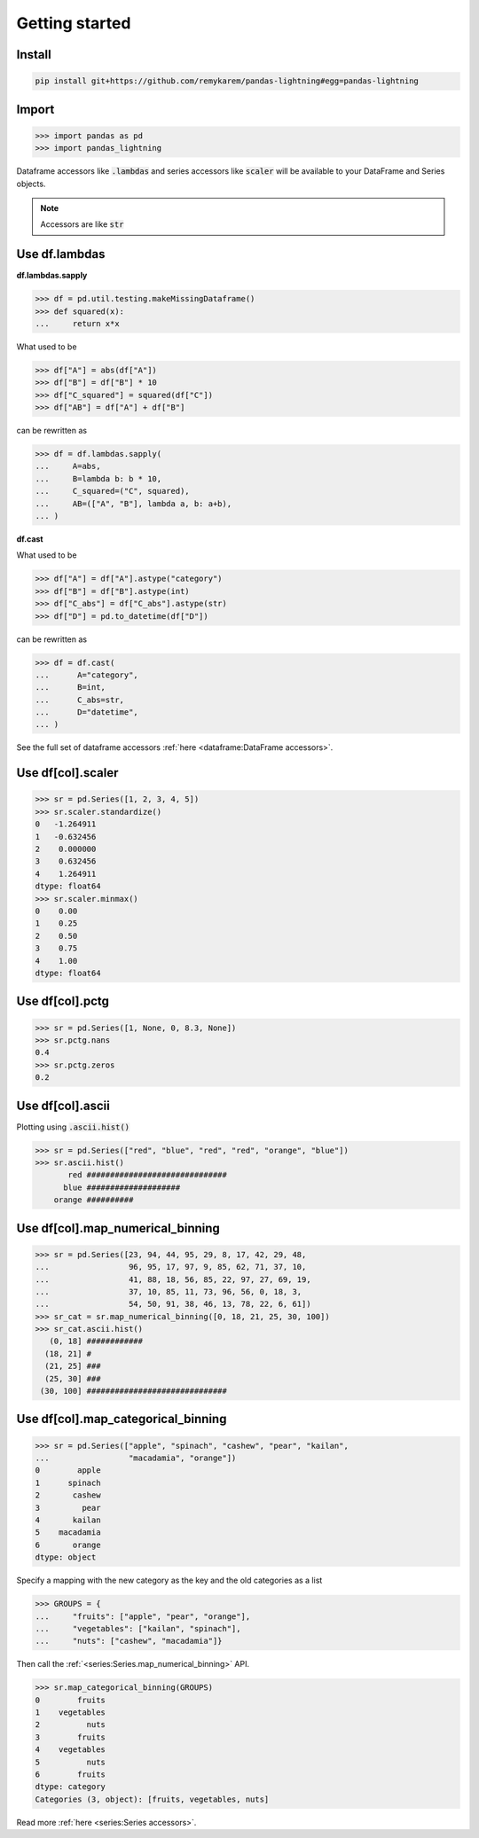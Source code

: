 .. pandas-lightning documentation master file, created by
   sphinx-quickstart on Thu Jul 23 23:45:28 2020.
   You can adapt this file completely to your liking, but it should at least
   contain the root `toctree` directive.

Getting started
===============

Install
-------

.. code-block:: bash

   pip install git+https://github.com/remykarem/pandas-lightning#egg=pandas-lightning

Import
------

>>> import pandas as pd
>>> import pandas_lightning

Dataframe accessors like :code:`.lambdas` and series accessors like :code:`scaler`
will be available to your DataFrame and Series objects.

.. note::
   Accessors are like :code:`str`

Use df.lambdas
--------------

**df.lambdas.sapply**

>>> df = pd.util.testing.makeMissingDataframe()
>>> def squared(x):
...     return x*x

What used to be

>>> df["A"] = abs(df["A"])
>>> df["B"] = df["B"] * 10
>>> df["C_squared"] = squared(df["C"])
>>> df["AB"] = df["A"] + df["B"]

can be rewritten as

>>> df = df.lambdas.sapply(
...     A=abs,
...     B=lambda b: b * 10,
...     C_squared=("C", squared),
...     AB=(["A", "B"], lambda a, b: a+b),
... )

**df.cast**

What used to be

>>> df["A"] = df["A"].astype("category")
>>> df["B"] = df["B"].astype(int)
>>> df["C_abs"] = df["C_abs"].astype(str)
>>> df["D"] = pd.to_datetime(df["D"])

can be rewritten as

>>> df = df.cast(
...      A="category",
...      B=int,
...      C_abs=str,
...      D="datetime",
... )

See the full set of dataframe accessors :ref:`here <dataframe:DataFrame accessors>`.

Use df[col].scaler
------------------

>>> sr = pd.Series([1, 2, 3, 4, 5])
>>> sr.scaler.standardize()
0   -1.264911
1   -0.632456
2    0.000000
3    0.632456
4    1.264911
dtype: float64
>>> sr.scaler.minmax()
0    0.00
1    0.25
2    0.50
3    0.75
4    1.00
dtype: float64

Use df[col].pctg
----------------

>>> sr = pd.Series([1, None, 0, 8.3, None])
>>> sr.pctg.nans
0.4
>>> sr.pctg.zeros
0.2

Use df[col].ascii
-----------------

Plotting using :code:`.ascii.hist()`

>>> sr = pd.Series(["red", "blue", "red", "red", "orange", "blue"])
>>> sr.ascii.hist()
       red ##############################
      blue ####################
    orange ##########

Use df[col].map_numerical_binning
---------------------------------

>>> sr = pd.Series([23, 94, 44, 95, 29, 8, 17, 42, 29, 48,
...                 96, 95, 17, 97, 9, 85, 62, 71, 37, 10,
...                 41, 88, 18, 56, 85, 22, 97, 27, 69, 19,
...                 37, 10, 85, 11, 73, 96, 56, 0, 18, 3,
...                 54, 50, 91, 38, 46, 13, 78, 22, 6, 61])
>>> sr_cat = sr.map_numerical_binning([0, 18, 21, 25, 30, 100])
>>> sr_cat.ascii.hist()
   (0, 18] ############
  (18, 21] #
  (21, 25] ###
  (25, 30] ###
 (30, 100] ##############################

Use df[col].map_categorical_binning
-----------------------------------

>>> sr = pd.Series(["apple", "spinach", "cashew", "pear", "kailan",
...                 "macadamia", "orange"])
0        apple
1      spinach
2       cashew
3         pear
4       kailan
5    macadamia
6       orange
dtype: object

Specify a mapping with the new category as the key and the old categories as a list

>>> GROUPS = {
...     "fruits": ["apple", "pear", "orange"],
...     "vegetables": ["kailan", "spinach"],
...     "nuts": ["cashew", "macadamia"]}

Then call the :ref:`<series:Series.map_numerical_binning>` API.

>>> sr.map_categorical_binning(GROUPS)
0        fruits
1    vegetables
2          nuts
3        fruits
4    vegetables
5          nuts
6        fruits
dtype: category
Categories (3, object): [fruits, vegetables, nuts]

Read more :ref:`here <series:Series accessors>`.
